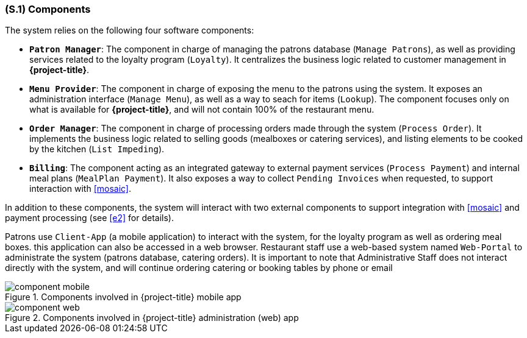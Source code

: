 [#s1,reftext=S.1]
=== (S.1) Components

ifdef::env-draft[]
TIP: _Overall structure expressed by the list of major software and, if applicable, hardware parts._  <<BM22>>
endif::[]

The system relies on the following four software components:

* **`Patron Manager`**: The component in charge of managing the patrons database (`Manage Patrons`), as well as providing services related to the loyalty program (`Loyalty`). It centralizes the business logic related to customer management in *{project-title}*.
* **`Menu Provider`**: The component in charge of exposing the menu to the patrons using the system. It exposes an administration interface (`Manage Menu`), as well as a way to seach for items (`Lookup`). The component focuses only on what is available for *{project-title}*, and will not contain 100% of the restaurant menu.
* **`Order Manager`**: The component in charge of processing orders made through the system (`Process Order`). It implements the business logic related to selling goods (mealboxes or catering services), and listing elements to be cooked by the kitchen (`List Impeding`).
* **`Billing`**: The component acting as an integrated gateway to external payment services (`Process Payment`) and internal meal plans (`MealPlan Payment`). It also exposes a way to collect `Pending Invoices` when requested, to support interaction with <<mosaic>>.

In addition to these components, the system will interact with two external components to support integration with <<mosaic>> and payment processing (see <<e2>> for details). 

Patrons use `Client-App` (a mobile application) to interact with the system, for the loyalty program as well as ordering meal boxes. this application can also be accessed in a web browser. Restaurant staff use a web-based system named `Web-Portal` to administrate the system (patrons database, catering orders). It is important to note that Administrative Staff does not interact directly with the system, and will continue ordering catering or booking tables by phone or email

.Components involved in {project-title} mobile app
image::models/component_mobile.svg[scale=75%,align="center"]

.Components involved in {project-title} administration (web) app
image::models/component_web.svg[scale=75%,align="center"]